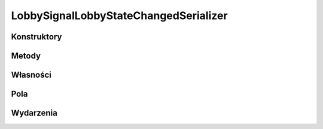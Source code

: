 **************************************
LobbySignalLobbyStateChangedSerializer
**************************************

.. csharpdocsclass:: ServerSocket.Serializers.LobbySignalLobbyStateChangedSerializer
    :access: public
    :baseclass: EasyHosting.Models.Serialization.BaseSerializer
	
	

Konstruktory
============

.. csharpdocsconstructor:: LobbySignalLobbyStateChangedSerializer()
    :access: public
	
	


.. csharpdocsconstructor:: LobbySignalLobbyStateChangedSerializer(Newtonsoft.Json.Linq.JObject data)
    :access: public
    :param(1): 
	
	


Metody
======

Własności
=========

.. csharpdocsproperty:: Newtonsoft.Json.Linq.JObject DataOrigin
    :access: public
	
	


.. csharpdocsproperty:: System.Collections.Generic.List<Newtonsoft.Json.Linq.JObject> GlobalErrors
    :access: public
	
	


.. csharpdocsproperty:: System.Collections.Generic.Dictionary<System.String, EasyHosting.Models.Actions.BaseAction> Errors
    :access: public
	
	


Pola
====

.. csharpdocsproperty:: System.String Signal
    :access: public
	
	


.. csharpdocsproperty:: System.Int32 LobbyState
    :access: public
	
	


.. csharpdocsproperty:: System.String SIGNAL_LOBBY_STATE_CHANGED
    :access: public static
	
	


Wydarzenia
==========

